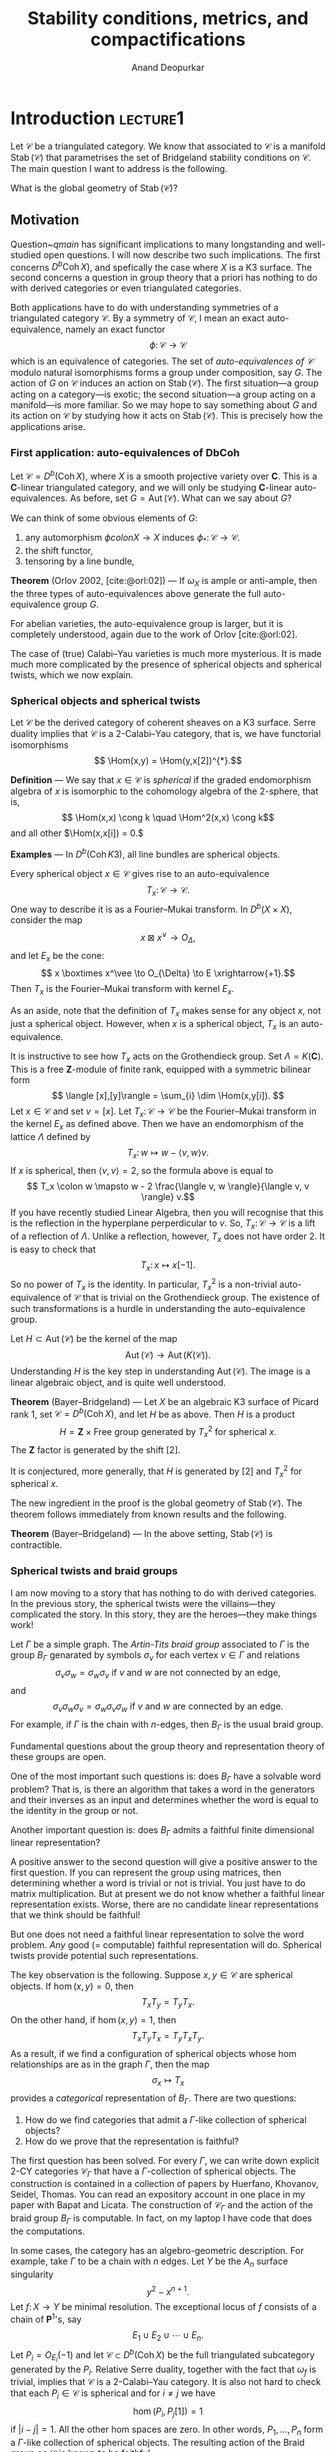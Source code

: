 # Created 2025-04-13 Sun 11:26
#+options: ':t
#+title: Stability conditions, metrics, and compactifications
#+author: Anand Deopurkar
#+bibliography: ~/Documents/bibliography/math.bib
#+latex_header_extra: \input{format}
#+filetags: research
* Introduction                                                     :lecture1:
Let \(\mathcal C\) be a triangulated category.
We know that associated to \(\mathcal{C}\) is a manifold \(\operatorname{Stab}(\mathcal{C})\) that parametrises the set of Bridgeland stability conditions on \(\mathcal{C}\).
The main question I want to address is the following.
#+name: qmain
#+begin_question
What is the global geometry of \(\operatorname{Stab}(\mathcal{C})\)?
#+end_question
** Motivation
Question~[[qmain]] has significant implications to many longstanding and well-studied open questions.
I will now describe two such implications.
The first concerns \(D^b\operatorname{Coh}X)\), and spefically the case where \(X\) is a K3 surface.
The second concerns a question in group theory that a priori has nothing to do with derived categories or even triangulated categories.

Both applications have to do with understanding symmetries of a triangulated category \(\mathcal{C}\).
By a symmetry of \(\mathcal{C}\), I mean an exact auto-equivalence, namely an exact functor 
\[\phi \colon \mathcal{C} \to \mathcal{C}\]
which is an equivalence of categories.
The set of /auto-equivalences of \(\mathcal{C}\)/ modulo natural isomorphisms forms a group under composition, say \(G\).
The action of \(G\) on \(\mathcal{C}\) induces an action on \(\operatorname{Stab}(\mathcal{C})\).
The first situation---a group acting on a category---is exotic; the second situation---a group acting on a manifold---is more familiar.
So we may hope to say something about \(G\) and its action on \(\mathcal{C}\) by studying how it acts on \(\operatorname{Stab}(\mathcal{C})\).
This is precisely how the applications arise.
*** First application: auto-equivalences of DbCoh
Let \(\mathcal{C} = D^{b}(\operatorname{Coh} X)\), where \(X\) is a smooth projective variety over \(\mathbf{C}\).
This is a \(\mathbf{C}\)-linear triangulated category, and we will only be studying \(\mathbf{C}\)-linear auto-equivalences.
As before, set \(G = \operatorname{Aut}(\mathcal{C})\).
What can we say about \(G\)?

We can think of some obvious elements of \(G\):
1. any automorphism \(\phi colon X \to X\) induces \(\phi_{*} \colon \mathcal{C} \to \mathcal{C}\).
2. the shift functor,
3. tensoring by a line bundle,

*Theorem* (Orlov 2002, [cite:@orl:02]) --- If \(\omega_X\) is ample or anti-ample, then the three types of auto-equivalences above generate the full auto-equivalence group \(G\).

For abelian varieties, the auto-equivalence group is larger, but it is completely understood, again due to the work of Orlov [cite:@orl:02].

The case of (true) Calabi--Yau varieties is much more mysterious.
It is made much more complicated by the presence of spherical objects and spherical twists, which we now explain.
*** Spherical objects and spherical twists
Let \(\mathcal{C}\) be the derived category of coherent sheaves on a K3 surface.
Serre duality implies that \(\mathcal{C}\) is a \(2\)-Calabi--Yau category, that is, we have functorial isomorphisms
\[ \Hom(x,y) = \Hom(y,x[2])^{*}.\]


*Definition* --- We say that \(x \in \mathcal{C}\) is /spherical/ if the graded endomorphism algebra of \(x\) is isomorphic to the cohomology algebra of the 2-sphere, that is,
\[ \Hom(x,x) \cong k \quad \Hom^2(x,x) \cong k\]
and all other \(\Hom(x,x[i]) = 0.\)

*Examples* --- In \(D^b(\operatorname{Coh} K3)\), all line bundles are spherical objects.

Every spherical object \(x \in \mathcal{C}\) gives rise to an auto-equivalence
\[ T_x \colon \mathcal{C} \to \mathcal{C}.\]
One way to describe it is as a Fourier--Mukai transform.
In \(D^{b}(X \times X)\), consider the map
\[ x \boxtimes x^\vee \to O_{\Delta},\]
and let \(E_{x}\) be the cone:
\[ x \boxtimes x^\vee \to O_{\Delta} \to E \xrightarrow{+1}.\]
Then \(T_{x}\) is the Fourier--Mukai transform with kernel \(E_{x}\).

As an aside, note that the definition of \(T_{x}\) makes sense for any object \(x\), not just a spherical object.
However, when \(x\) is a spherical object, \(T_x\) is an auto-equivalence.

It is instructive to see how \(T_x\) acts on the Grothendieck group.
Set \(\Lambda = K(\mathbf{C})\).
This is a free \(\mathbf{Z}\)-module of finite rank, equipped with a symmetric bilinear form
\[ \langle [x],[y]\rangle = \sum_{i} \dim \Hom(x,y[i]). \]
Let \(x \in \mathcal{C}\) and set \(v = [x]\).
Let \(T_{x} \colon \mathcal{C} \to \mathcal{C}\) be the Fourier--Mukai transform in the kernel \(E_{x}\) as defined above.
Then we have an endomorphism of the lattice \(\Lambda\) defined by
\[T_{x} \colon w \mapsto w - \langle v,w \rangle v. \]
If \(x\) is spherical, then \(\langle v, v \rangle = 2\), so the formula above is equal to
\[ T_x \colon w \mapsto w - 2 \frac{\langle v, w \rangle}{\langle v, v \rangle} v.\]
If you have recently studied Linear Algebra, then you will recognise that this is the reflection in the hyperplane perperdicular to \(v\).
So, \(T_{x} \colon \mathcal{C} \to \mathcal{C}\) is a lift of a reflection of \(\Lambda\).
Unlike a reflection, however, \(T_{x}\) does not have order 2.
It is easy to check that
\[ T_x \colon x \mapsto x [-1].\]
So no power of \(T_{x}\) is the identity.
In particular, \(T_{x}^{2}\) is a non-trivial auto-equivalence of \(\mathcal{C}\) that is trivial on the Grothendieck group.
The existence of such transformations is a hurdle in understanding the auto-equivalence group.

Let \(H \subset \operatorname{Aut}(\mathcal{C})\) be the kernel of the map
\[ \operatorname{Aut}(\mathcal{C}) \to \operatorname{Aut}(K(\mathcal{C})).\]
Understanding \(H\) is the key step in understanding \(\operatorname{Aut}(\mathcal{C})\).
The image is a linear algebraic object, and is quite well understood.

*Theorem* (Bayer--Bridgeland) ---  Let \(X\) be an algebraic K3 surface of Picard rank 1, set \(\mathcal{C} = D^{b}(\operatorname{Coh} X)\), and let \(H\) be as above.
Then \(H\) is a product
\[ H = \mathbf{Z} \times \text{Free group generated by \(T_{x}^2\) for spherical \(x\)}.\]
The \(\mathbf{Z}\) factor is generated by the shift \([2]\).

It is conjectured, more generally, that \(H\) is generated by \([2]\) and \(T_x^{2}\) for spherical \(x\).

The new ingredient in the proof is the global geometry of \(\operatorname{Stab}(\mathcal{C})\).
The theorem follows immediately from known results and the following.

*Theorem* (Bayer--Bridgeland) --- In the above setting, \(\operatorname{Stab}(\mathcal{C})\) is contractible.
*** Spherical twists and braid groups
I am now moving to a story that has nothing to do with derived categories.
In the previous story, the spherical twists were the villains---they complicated the story.
In this story, they are the heroes---they make things work!

Let \(\Gamma\) be a simple graph.
The /Artin-Tits braid group/ associated to \(\Gamma\) is the group \(B_{\Gamma}\) genarated by symbols \(\sigma_{v}\) for each vertex \(v \in \Gamma\) and relations
\[ \sigma_v \sigma_w = \sigma_w \sigma_v \text{ if \(v\) and \(w\) are not connected by an edge},\]
and
\[ \sigma_v \sigma_w \sigma_v = \sigma_w \sigma_v \sigma_w \text{ if \(v\) and \(w\) are connected by an edge}.\]
For example, if \(\Gamma\) is the chain with \(n\)-edges, then \(B_{\Gamma}\) is the usual braid group.

Fundamental questions about the group theory and representation theory of these groups are open.

One of the most important such questions is: does \(B_{\Gamma}\) have a solvable word problem?  That is, is there an algorithm that takes a word in the generators and their inverses as an input and determines whether the word is equal to the identity in the group or not.

Another important question is: does \(B_{\Gamma}\) admits a faithful finite dimensional linear representation?

A positive answer to the second question will give a positive answer to the first question.
If you can represent the group using matrices, then determining whether a word is trivial or not is trivial.
You just have to do matrix multiplication.
But at present we do not know whether a faithful linear representation exists.
Worse, there are no candidate linear representations that we think should be faithful!

But one does not need a faithful linear representation to solve the word problem.
/Any/ good (= computable) faithful representation will do.
Spherical twists provide potential such representations.

The key observation is the following.
Suppose \(x, y \in \mathcal{C}\) are spherical objects.
If \(\hom(x,y) = 0\), then
\[ T_x T_y = T_y T_x.\]
On the other hand, if \(\hom(x,y) = 1\), then
\[ T_xT_yT_x = T_yT_{x}T_{y}.\]
As a result, if we find a configuration of spherical objects whose hom relationships are as in the graph \(\Gamma\), then the map
\[ \sigma_{x} \mapsto T_x\]
provides a /categorical/ representation of \(B_{\Gamma}\).
There are two questions:
1. How do we find categories that admit a \(\Gamma\)-like collection of spherical objects?
2. How do we prove that the representation is faithful?

The first question has been solved.
For every \(\Gamma\), we can write down explicit \(2\)-CY categories \(\mathcal{C}_{\Gamma}\) that have a \(\Gamma\)-collection of spherical objects.
The construction is contained in a collection of papers by Huerfano, Khovanov, Seidel, Thomas.
You can read an expository account in one place in my paper with Bapat and Licata. 
The construction of \(\mathcal{C}_{\Gamma}\) and the action of the braid group \(B_{\Gamma}\) is computable.
In fact, on my laptop I have code that does the computations.

In some cases, the category has an algebro-geometric description.
For example, take \(\Gamma\) to be a chain with \(n\) edges.
Let \(Y\) be the \(A_n\) surface singularity
\[ y^2 - x^{n+1}. \]
Let \(f \colon X \to Y\) be minimal resolution.
The exceptional locus of \(f\) consists of a chain of \(\mathbf{P}^1\)'s, say
\[E_{1} \cup E_2 \cup \cdots \cup E_n.\]
Let \(P_i = O_{E_i}(-1)\) and let \(\mathcal{C} \subset D^b(\operatorname{Coh} X)\) be the full triangulated subcategory generated by the \(P_i\).
Relative Serre duality, together with the fact that \(\omega_f\) is trivial, implies that \(\mathcal{C}\) is a \(2\)-Calabi--Yau category.
It is also not hard to check that each \(P_i \in \mathcal{C}\) is spherical and for \(i \neq j\) we have
\[ \hom(P_i, P_j[1]) = 1\]
if \(|i-j| = 1\).
All the other hom spaces are zero.
In other words, \(P_{1}, \dots, P_n\) form a \(\Gamma\)-like collection of spherical objects.
The resulting action of the Braid group on \(\mathcal{C}\) is known to be faithful.

For dynkin graphs of type \(D\) and \(E\), we can mimic the same construction, using minimal resolutions of singularities of the respective types.

For general graphs, we can do a (non-commutative) algebraic construction.
Given \(\Gamma\), one can construct an explicit dg-algebra \(Z_{\Gamma}\) such the triangulated category of dg-modules over \(Z_{\Gamma}\) contains a \(\Gamma\)-like collection of spherical objects \(P_i\).
If we let \(\mathcal{C}_{\Gamma} \subset Z_{\Gamma}-\operatorname{mod}\) be the full triangulated subcategory generated by the \(P_i\), then it is a 2-Calabi--Yau category that admits an action of \(B_{\Gamma}\) by spherical twists.
The Grothendieck group \(\Lambda\) of \(\mathcal{C}_{\Gamma}\) is the free-abelian group generated by \([P_i]\) and the pairing is given by
\begin{equation}
\langle P_i, P_j\rangle =
 \begin{cases}
 2 & \text{ if } i = j \\
 -1 & \text{ if } i \neq j \text{ are connected by an edge}, \\
 0 & \text{ otherwise}.
 \end{cases}
\end{equation}
This is sometimes called the Coxeter lattice associated to \(\Gamma\).

Let us come to the second question.
How does one prove that the action is faithful?
The action of \(B_{\Gamma}\) on \(\mathcal{C}_{\Gamma}\) induces an action of \(B_{\Gamma}\) on \(\operatorname{Stab}(\mathcal{C}_{\Gamma})\).
Remember that we have the central charge map
\[ Z \colon \operatorname{Stab}(\mathcal{C}_{\Gamma}) \to \Hom(\Lambda, \mathcal{C}).\]

*Theorem* (Ikeda) -- The image of \(Z\) an open set \(U\) with \(\pi_1(U) = B_{\Gamma}\).
The action of \(B_{\Gamma}\) on \(\operatorname{Stab}(\mathcal{C}_{\Gamma})\) by spherical twists coincides with the action by deck transformations.

(There is a similar theorem for K3 surfaces which is used in the proof of Bayer and Bridgeland.)

Thanks to the theorem, we see that the action of \(B_{\Gamma}\) on \(\operatorname{Stab}(\mathcal{C}_{\Gamma})\) is faithful if and only if \(\operatorname{Stab}(\mathcal{C}_{\Gamma})\) is simply connected.
If, furthermore, \(\operatorname{Stab}(\mathcal{C}_{\Gamma})\) is contractible, then it will prove another long-standing open question about the Braid groups called the \(K(\pi,1)\)-conjecture.
** Summary
I hope that I have convinced you that the question
#+begin_question
How do we understand the global geometry of \(\operatorname{Stab}(\mathcal{C})\)?
#+end_question
is important if you care about derived categories, and even if you do not.
* Stability conditions and metrics                                 :lecture2:
In the last lecture, we discussed the importance of the following question
#+begin_question
What is the global geometry of \(\operatorname{Stab}(\mathcal{C})\)?
#+end_question

The main point of this lecture is to describe "how"?
We will see an approach to understanding the global geometry of \(\operatorname{Stab}(\mathcal{C})\).
At the heart of the approach is to do what a geometric group theorist would do.
#+begin_quote
Study \(\operatorname{Stab}(\mathcal{C})\) like a geometric group theorist studing the space of metrics on a manifold.
#+end_quote

To motivate this approach, I will first describe how a stability condition can be thought of as a metric.
We will then recall extremely fruitful constructions from the study of hyperbolic metrics on a surface, namely Teichmuller theory.
Finally, we will formulate categorical analogues of such constructions.
** What is a stability condition
Let \(\mathcal{C}\) be a triangulated category.
A stability condition on \(\mathcal{C}\) consists of two pieces of data:
1. A central charge, namely a homomorphism
   \[ Z \colon K(\mathcal{C}) \to \mathbf{C}\]
2. A slicing, namely a collection of abelian subcategories \(P(\phi)\) for every real number \(\alpha \in \mathcal{C}\).

The slicing satisfies the following properties:
1. \(P(\phi+1) = P(\phi)[1]\)
2. \(\Hom(P(\phi), P(\psi)) = 0\) if \(\phi > \psi\)
3. Harder Narasimhan property:
   For every \(x \in \mathcal{C}\), there exists a filtration
   \[ 0 = x_0 \to x_1 \to \cdots \to x_n = x \]
   whose sub-quotients \(a_{i}\) lie in \(P(\phi_i)\) with
   \[ \phi_0 > \phi_1 > \cdots > \phi_{n}.\]

The slicing and the central charge are compatible in the following sense.
For every \(0 \neq x \in P(\phi)\), we have
\[ Z(x) = m_{x} \cdot e^{i\pi\phi}\]
for some \(m_{x} \in \mathbf{R}_{> 0}.\)

Plus, there is a local finiteness condition that I will not explain.

For \(\mathcal{C}\) arising in algebraic geometry, such as \(\mathcal{C} = D^b(\operatorname{Coh} X)\), we often require that the central charge is numerical.
That is, the map
\[ Z \colon K(\mathcal{C}) \to \mathbf{C}\]
factors through the Chern character
\[ K(\mathcal{C}) \to H^{*}(X, \mathcal{Z}).\]
In effect, we replace \(K(\mathcal{C})\) by its image in cohomology called \(K^{\rm num}(\mathcal{C}).\)

The set of stability conditions on \(\mathcal{C}\) has a metric and hence a topology.

*Theorem* (Bridgeland 2007) --- The map
\[ \operatorname{Stab}(\mathcal{C}) \to \Hom(K(\mathcal{C}), \mathbf{C})\]
defined by
\[ (Z, P) \mapsto Z\]
is a local homeomorphism.

Here, local means "local on the source".
*** Example
Let \(X\) be a curve, for example \(X = \mathbf{P}^1\).
Take \(\mathcal{C} = D^b \operatorname{Coh}X\).
Let
\[ Z \colon K(\mathcal{C}) \to \mathbf{C}\]
be
\[ Z(E) = -\operatorname{deg} E + i \operatorname{rk} E.\]
For \(0 \leq \phi < 1\), set
\[P(\phi) = {\text{Semi-stable sheaves of phase \(\phi\)}}.\]
Then \((Z,P)\) defines a stability condition on \(\mathcal{C}\).

Check the HN condition.
** Metrics on triangulated categories
Let us begin by interpreting a stability condition as a metric.
Now, for certain triangulated categories, like the Fukaya category of curves on a surface etc, several authors have proved an isomorphism between the stability manifold and the space of appropriate metrics on the surface (Dmitrov, Haiden, Katzarkov, Kontsevich, Bridgeland, Smith).
This is excellent motivation to say that considering a stability condition as a metric is a good idea.
The interpretation that I am about to give is for any triangulated category and is more direct.

We first recall the notion of a metric on a category.
The following definition appears in [Lawvere].
I learned it from [Neeman].

#+begin_definition
A /metric/ on a category \(\mathcal{C}\) is a function \(\ell\) from the collection of morphisms of \(\mathcal{C}\) to \(\mathbf{R}_{\geq 0}\) such that
1. if \(f\) is an isomorphism, then \(\ell(f) = 0,\)
2. if \(a \xrightarrow{f} b \xrightarrow{g} c \) are composable morphisms, then
   \[ \ell(gf) \leq \ell(f) + \ell(g).\]
#+end_definition

You should think of a sequence of composable maps as a path in the category
\[ x_0 \to x_1 \to \cdots \to x_{n}.\]
The composition \(x_0 \to x_{n}\) is a "direct path".
The length of the direct path is no longer than the length of the broken path.

Now let \(\mathbf{C}\) be triangulated.
In this case, it is useful to consider a special class of metrics.
#+begin_definition
We say that a metric \(f\) on \(\mathcal{C}\) is /translation invariant/ of the length of \(f \colon a \to b\) only depends on the isomorphism class of the cone \(\operatorname{Cone}(f)\).
#+end_definition

In other words, in the diagram
#+begin_equation
\begin{tikzcd}
a \ar{r}{f}\ar{d} &  b \ar{d}\\
0 & \operatorname{Cone}(f)
\end{tikzcd}
#+end_equation
the top and the bottom arrows have the same length.
Thus, a translation invariant metric on \(\mathcal{C}\) is determined by the function
\[ m(a) = \ell(0 \to a).\]
Conversely, given \(m \colon \operatorname{Ob}(\mathcal{C}) \to \mathbf{R}_{\geq 0}\), we can define \(f \colon \operatorname{Mor}(\mathcal{C}) \to \mathbf{R}_{\geq 0}\) by setting
\[ \ell(a \to b) = m(\operatorname{Cone}(a \to b)).\]
Then \(\ell\) is, by construction, translation invariant.
But when is \(\ell\) a metric?
First of all, we must have \(m(0) = 0\), so that \(\ell\) vanishes on isomorphisms.
Secondly, let us investigate when \(\ell\) satisfies the triangle inequality.
Consider a sequence of morphisms
\[ a \xrightarrow{f} b \xrightarrow{g} c.\]
By the octahedral axiom, we have a distinguished triangle
\[ \operatorname{Cone}(f) \to \operatorname{Cone}(g \circ f) \to \operatorname{Cone}(g) \xrightarrow{+1}. \]
The condition
\[ \ell(g \circ f) \leq \ell(f) + \ell(g)\]
translates into
\[ m(\operatorname{Cone}(g \circ f)) \leq m(\operatorname{Cone}(f)) + m(\operatorname{Cone}(g)).\]
Thus, \(\ell\) will satisfy the triangle inequality for composable morphisms if \(m\) satisfies the triangle inequality for distinguished triangles.

As a result, we see that translation invariant metrics on \(\mathcal{C}\) are the same thing as functions \(m \colon \operatorname{Ob}(\mathcal{C}) \to \mathbf{R}_{\geq 0}\) such that in any distinguished triangle
\[ a \to b \to c \xrightarrow{+1}, \]
we have
\[ m(b) \leq m(a) + m(c).\]
** Metrics from a stability condition
Let \(\mathbf{\tau}\) be a stability condition on \(\mathcal{C}\).
Let me show you how \(\tau\) gives rise to a family of translation invariant metrics on \(\mathcal{C}\).

Define the function \(m_{\tau} \colon \operatorname{Ob}(\mathcal{C}) \to \mathbf{R}_{\geq 0}\), called the /mass function/, as follows.
If \(x \in \mathcal{C}\) is \(\tau\) semi-stable, set
\[ m_{\tau}(x) = |Z_{\tau}(x)|.\]
In general, let
\[ 0 = x_0 \to x_1 \to \dots \to x_n = x \]
be the Harder-Narasimhan filtration of \(x\) with sub-quotients \(a_{1}, \dots, a_{n}\).
Set
\[ m_\tau(x) = \sum |Z_\tau(a_i)|.\]

*Proposition*  -- The mass function \(m_{\tau}\) satisfies the triangle inequality.   That is, if
\[ x \to y \to z \xrightarrow{+1}\]
is a distinguished triangle, then
\[ m_\tau(y) \leq m_\tau(x) + m_\tau(z).\]

As a result, \(m_{\tau}\) defines a translation invariant metric on \(\mathcal{C}\).

In fact, \(m_{\tau}\) is one of a family of metrics we can define using \(\tau\).
Fix a positive real number \(q\).
We define the /\(q\)-mass function/ \(m_{\tau,q} \colon \operatorname{Ob}(\mathcal{C}) \to \mathbf{R}_{\geq 0}\) as follows.
If \(x \in \mathcal{C}\)  is semi-stable of phase \(\phi\), set
\[ m_{\tau,q}(x) = |Z_\tau(x)| q^\phi.\]
In general, let
\[ 0 = x_0 \to x_1 \to \dots \to x_n = x \]
be the Harder-Narasimhan filtration of \(x\) with sub-quotients \(a_{1}, \dots, a_{n}\) of phases \(\phi_{1}, \dots, \phi_{n}\).
Set
\[ m_{\tau,q}(x) = \sum |Z_{\tau}(a_{i})| q^{\phi_{i}}.\]

*Theorem* (Ikeda) --  For any \(q > 0\), the mass function \(m_{\tau,q}\) satisfies the triangle inequality.

As a result, the function \(m_{\tau,q}\) define a family of translation invariant metrics on \(\mathcal{C}\).
We will mostly be interested in the case \(q = 1\), but it is important to remember the added flexibility provided by varying the \(q\).
** To what extent can we recover \(\tau\) from \(m_{\tau,q}\)?
Consider a sequence of maps
\[ 0 = x_{0} \to x_{1} \to \dots \to x_{n} = x.\]
Recall that we view this is a path from \(0\) to \(x\).
If this sequence of maps is the Harder-Narasimhan filtration of \(x\), then, by construction, this path is a /geodesic path/ for the metric given by \(m_{\tau,q}\).
That is, the length of the arrow \(0 \to x\) is the sum of lengths of the arrows \(x_{i} \to x_{i+1}\).
This property, however, does not characterise HN filtrations---there can be many other geodesic paths to \(x\). 
Nevertheless, we have the following.

*Proposition* (BDL) ---  Let \(x\) be \(\tau\)-stable.  For the metric \(m_{\tau, q}\), the path \(0 \to x\) is an indivisible geodesic path (cannot be broken non-trivially).  Also, this indivisibility property characterises the stable objects.

As a result, if \(m_{\tau, q} = m_{\tau',q}\), then \(\tau\) and \(\tau'\) have the same stable objects.
But we cannot necessarily say that \(\tau = \tau'\).
There are examples where \(m_{\tau,q} = m_{\tau',q}\) for distinct \(\tau\) and \(\tau'\).
But here, the flexibility of being able to vary \(q\) comes handy.

*Theorem* (BDL) --- If \(m_{\tau,q} = m_{\tau',q}\) for two (or more) distinct values of \(q\), then \(\tau = \tau'\).

So, although /one/ metric may not recover the stability condition, the family definitely does.

*Aside* --- Which (translation invariant) metrics come from stability conditions?  This is a great question!

In particular situations, stronger results hold.  For example, let \(\mathcal{C} = \mathcal{C}_{\Gamma}\) be the 2-CY category associated to a graph \(\Gamma\).
Then \(\mathcal{C}\) has a so-called "standard \(t\)-structure", and \(\operatorname{Stab}(\mathcal{C})\) has a distinguished connected component containing stability conditions that induce the standard \(t\)-structure.

*Theorem* (BDL) --- Let \(\tau, \tau'\) be stability conditions in the distinguished component of \(\operatorname{Stab}(\mathcal{C}_{\Gamma})\).  Then \(m_{\tau} = m_{\tau'}\) implies that \(\tau'\) is a shift of \(\tau\).
* The Thurston compactification                                    :lecture3:
In what follows, I will work with the single metric given by \(m_{\tau}\) (that is, \(q = 1\)) for simplicity.
But everything has a \(q\)-analogue.
** Motivation from Teichmuller theory
Treating a stability condition as a metric allows us to construct a compactification of the space of stability conditions by emulating a construction in geometric group theory due to Thurston.
This construction compactifies the Teichmuller space of a surface.
It has been hugely benefitial in studying the mapping class group, and we can hope to reap similar benefits for auto-equivalence groups of categories.

Let me quickly recall Thurston's construction.
Fix a closed orientable surface \(M\) of genus \(g \geq 2\).
The Teichmuller space \(T(M)\) is the space of hyperbolic metrics of constant curvature \(-1\) on \(M\).
This is a finite dimensional non-compact manifold (turns out to be homeomorphic to \(\mathbf{R}^{6g-6}\)).
oThurston compactifies \(T(M)\) by first mapping it to an infinite projective space.
Let \(S\) be the collection of isotopy classes of simple closed curves on \(M\).
Consider the infinite projective space
\[ \P^S = (\mathbf{R}^{S} - 0) / \text{Scaling}.\]
We have a map
\[ i \colon T(M) \to \P^S\]
defined as follows.
Let \(s \in S\) be a curve, up to isotopy.
Let \(\ell_\mu(s)\) be the length of \(s\) with respect to \(\mu\) (that is, the minimum length of a representative of the isotopy class).
Set
\[ i(\mu) = [\ell_\mu].\]

*Theorem* (Thurston) ---
1. The map \(i\) is injective.  In fact, it is a homeomorphism onto its image.
2. The closure of the image of \(i\) is compact.
3. The closure is isomorphic to a closed ball.
   Its boundary sphere has a modular interpretation as the space of projective measured foliations.
** Towards a Thurston compactification of PStab
Using the metrics \(m_{\tau,q}\), we can emulate the same construction as before.

Recall that we have an action of \(\mathbf{C}\) on \(\operatorname{Stab}(\mathcal{C})\).
The number \(z = a+ib\) acts by scaling the central charge by \(e^{a+ib}\) and shifting the slicing by \(b\).
Set
\[ \operatorname{PStab} = \operatorname{Stab} / \mathbf{C}.\]
The action is properly discontinuous, so the quotient is also a manifold.

Let \(S \subset \mathcal{C}\) be the set of isomorphism classes of objects of \(\mathcal{C}\).
We have a map
\[ i \colon \operatorname{PStab}(\mathcal{C}) \to \P^{S}\]
defined by
\[ i \colon \tau \mapsto [m_{\tau}].\]
More generally, we can fix \(q_{1}, \dots, q_{n}\) and consider
\[ i \colon \operatorname{PStab}(\mathcal{C}) \to \P^{S} \times \dots \times \P^{S},\]
defined by
\[ i \colon \tau \mapsto ([m_{\tau,q_1}], \dots, [m_{\tau,q_n}]).\]

*Theorem* (BDL)  ---
1. Suppose \(S\) contains a (classical) generator of \(\mathcal{C}\).  Then the image of \(i\) is compact.
2. For \(n \geq 2\), the map \(i\) is injective.
   For the quiver categories \(\mathcal{C}_{\Gamma}\), the map \(i\) is injective for \(n = 1\).

The remaining task is to understand the geometry of the closure, for example, its boundary.
For this, it is nice to be able to take a smaller \(S\), one whose masses we understand.
Fortunately, there is considerable flexibilility in choosing \(S\).
The theorem remains true if we restrict \(S\) to contain:
- objects with no negative endomorphisms,
- objects in the heart of some bounded t-structure,
- objects that are stable with respect to some stability condition,
- for \(\mathcal{C}_{\Gamma}\), just the spherical objects.
* The Thurston compactification                                    :lecture3:
Recall that last time, we proposed a categorical analogue of Thurston's construction of a compactification of the Teichmuller space.
** Other approaches to compactifications
- Barbara Bolognese: (partial) completion of Stab using the metric inherited from the central charge.
- Broomhead, Pauksztello, Ploog, Woolf: Partial compactification of stability manifolds by massless semistable objects
** Other discussion of stab as metrics
- Haiden, Katzarkov, Kontsevich "Flat surfaces and stability structures"
- Bridgeland, Smith "Quadratic differentials"
** The Thurston boundary
We now explore which mass functions appear on the boundary of PStab.
We first recall the picture from geometry.
For simplicity, we consider the map \(m_{q}\) for \(q = 1\) and assume that the set \(S\) consists of indecomposable objects that have no endomorphisms of negative degree.

In Teichmuller theory, the following points appear on the boundary.
Let \(a\) be a simple closed curve (up to isotopy).
Define a functional on the set of simple closed curves by
\[ b \mapsto |a \cap b|.\]
This is an unsigned count of intersections.
(We have to make sure that we choose isotopy representatives for \(a\) and \(b\) are such that the intersection number is the minimum.)

There is a compelling categorical analogue of the intersection function above.
Henceforth, we will assume that all objects of our set \(S\) have the property that \(x\) is indecomposable and \(\operatorname{hom}^{i}(x,x) = 0\) for \(i < 0\).
Given a spherical object \(a\), define the functional \(\overline \operatorname{hom}_a\) as follows.
\begin{equation}
\overline \operatorname{hom}_a (x) =
\begin{cases}
\sum \dim \operatorname{hom}^{i}(a,x) & \text{if \(x \neq a[n]\) for any \(n\)}\\
0 & \text{if \(x \cong a[n]\) for some \(n\)}.
\end{cases}
\end{equation}

*Theorem* (BDL) --- Let \(\mathcal{C}\) be a (hom-finite, k-linear) triangulated category and \(a \in \mathcal{C}\) a spherical object that is semi-stable in a stability condition.
Then \(\mathrm{homBar}(a)\) lies on the boundary of \(\operatorname{PStab}(\mathcal{C})\).
More precisely, if \(a\) is semi-stable for \(\tau\), then
\[ \lim_{n \to \infty} \sigma_{a}^{n} \tau = [\mathrm{homBar}(a)].\]
*** A sketch of the proof
- Recall the proof from geometry: dehn twist in \(a\) increases the length of a curve \(c\) by roughly \((c \cap a) \cdot \ell(a)\):

#+downloaded: screenshot @ 2023-07-13 09:18:22
[[file:assets/The_Thurston_compactification/2023-07-13_09-18-22_screenshot.png]] 



- Sketch the proof.

In homological algebra, the proof follows the same idea.
We have the triangle
\[ \operatorname{Hom}(a,x) \otimes a \to x \to \sigma_{a}x.\]
By repeatedly taking twists, we get
\[ x \to \sigma_a^x \to \cdots \to \sigma^{n}(x)\]
whose subquotients are twists of \(\operatorname{Hom}(a,x) \otimes a\).
So, we have
\[ m(\sigma^{n}(x)) \leq m(x) + n \operatorname{hom}(a,x) m(a).\]
The key point is that when we divide by \(n\) and take \(n \to \infty\), the inequality approaches an equality.
So the limit of the LHS (divided by \(n\)) is the hom-functional.

This is true except when \(x\) is a twist of \(a\)! 
In that case, the filtration above is nowhere close to the HN filtration!
In fact, \(x\) just remains a shift of \(a\) after twisting, and after dividing by \(n\), the mass goes to 0.
** The A2 case
- The A_n category.
- The standard heart.
- The braid group action.
- All spherical objects are in one braid orbit.
- All stability conditions are in the braid orbit of a standard stability condition.
- Draw the final picture for the A2 compactification.
  #+downloaded: screenshot @ 2023-07-13 09:29:29
  [[file:assets/The_Thurston_compactification/2023-07-13_09-29-29_screenshot.png]]

- Raise the question -- what are the irrational points on the boundary?
*** What is involved in obtaining this picture?
- The key issue is to understand HN filtrations.
- Thanks to the braid group, it suffices to understand how the HN filtration evolves when we apply a braid.
- The situation is not linear!
- But the situation is piecewise linear.  Explain the automaton.

#+downloaded: screenshot @ 2023-06-30 10:52:50
[[file:assets/The_Thurston_compactification/2023-06-30_10-52-50_screenshot.png]]
\(\gamma = \sigma_2\sigma_1 = \sigma_{X}\sigma_2 = \sigma_1\sigma_{X}\).
** Summary of the talks
- Important to understand the global geometry of Stab.
- Constructing a compactification goes a long way towards understading the global geometry.
- Good idea to view stability conditions as metrics, and understand their limits as limiting metrics.
* Further questions and remarks
** Khovanov--Seidel
** Pseudo-triangulations and the sphere of sphericals
** The example of KKR (DbCohP1)
** What will a Thurston compactification achieve?
- Nielsen-Thurston classification
